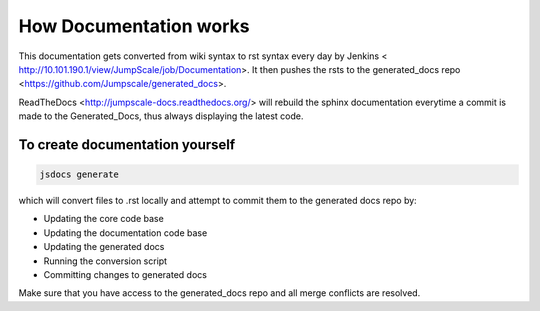 

How Documentation works
***********************


This documentation gets converted from wiki syntax to rst syntax every day by Jenkins < http://10.101.190.1/view/JumpScale/job/Documentation>.
It then pushes the rsts to the generated_docs repo <https://github.com/Jumpscale/generated_docs>.

ReadTheDocs <http://jumpscale-docs.readthedocs.org/> will rebuild the sphinx documentation everytime a commit is made to the Generated_Docs, thus always displaying the latest code.


To create documentation yourself
^^^^^^^^^^^^^^^^^^^^^^^^^^^^^^^^



.. code-block:: python

  jsdocs generate


which will convert files to .rst locally and attempt to commit them to the generated docs repo by:


* Updating the core code base
* Updating the documentation code base
* Updating the generated docs
* Running the conversion script
* Committing changes to generated docs


Make sure that you have access to the generated_docs repo and all merge conflicts are resolved.
